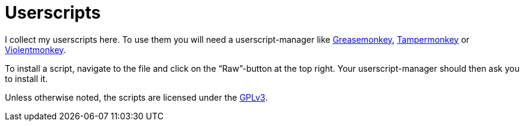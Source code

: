 = Userscripts

I collect my userscripts here. To use them you will need a userscript-manager
like https://addons.mozilla.org/firefox/addon/greasemonkey/[Greasemonkey],
https://addons.mozilla.org/firefox/addon/tampermonkey/[Tampermonkey] or
https://addons.mozilla.org/firefox/addon/violentmonkey/[Violentmonkey].

To install a script, navigate to the file and click on the “Raw”-button at the
top right. Your userscript-manager should then ask you to install it.

Unless otherwise noted, the scripts are licensed under the
https://schlomp.space/tastytea/userscripts/src/branch/main/LICENSE[GPLv3].

